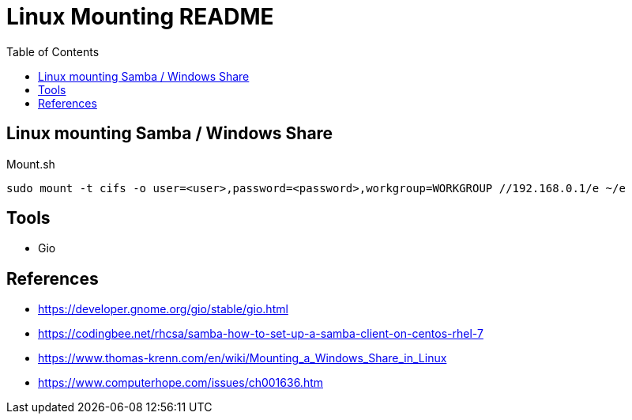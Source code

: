 = Linux Mounting README
:toc: left
:experimental:

++++
<script src="https://darshandsoni.com/asciidoctor-skins/switcher.js" type="text/javascript"></script>
++++

== Linux mounting Samba / Windows Share

.Mount.sh
[source,bash,linenums]
----
sudo mount -t cifs -o user=<user>,password=<password>,workgroup=WORKGROUP //192.168.0.1/e ~/e
----

== Tools

* Gio

== References

* https://developer.gnome.org/gio/stable/gio.html
* https://codingbee.net/rhcsa/samba-how-to-set-up-a-samba-client-on-centos-rhel-7
* https://www.thomas-krenn.com/en/wiki/Mounting_a_Windows_Share_in_Linux
* https://www.computerhope.com/issues/ch001636.htm
